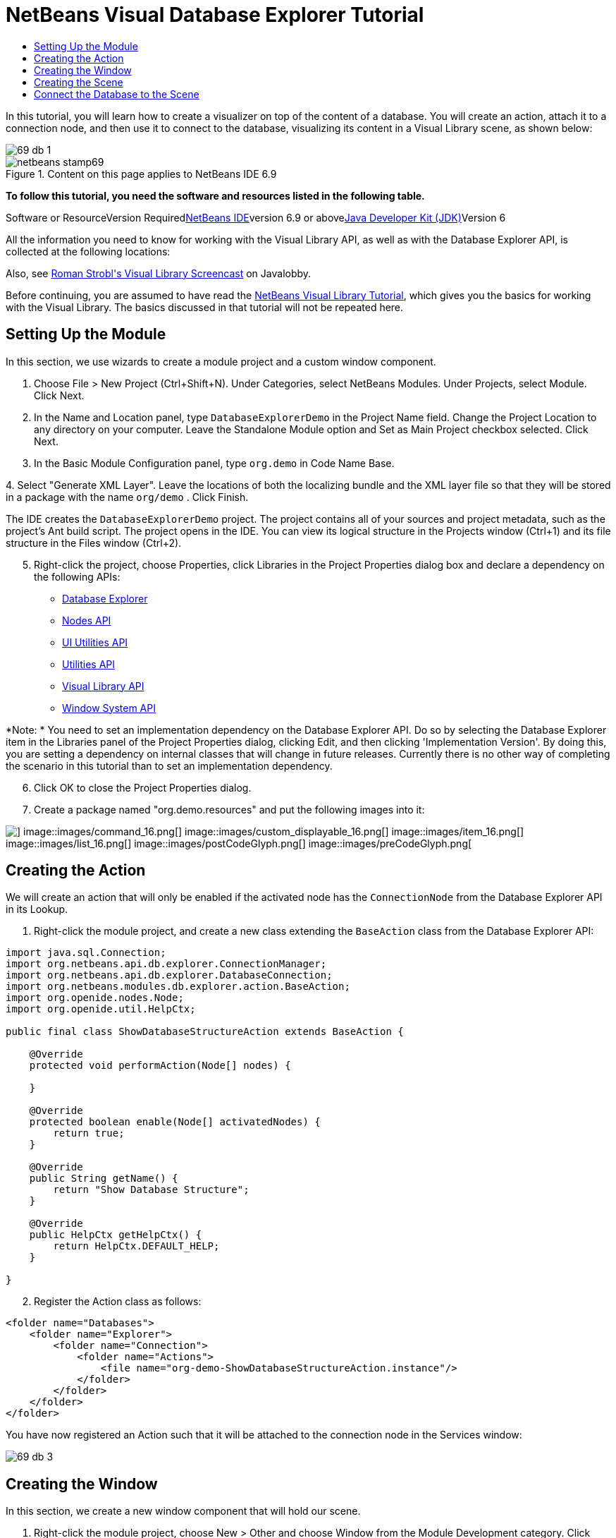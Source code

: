 // 
//     Licensed to the Apache Software Foundation (ASF) under one
//     or more contributor license agreements.  See the NOTICE file
//     distributed with this work for additional information
//     regarding copyright ownership.  The ASF licenses this file
//     to you under the Apache License, Version 2.0 (the
//     "License"); you may not use this file except in compliance
//     with the License.  You may obtain a copy of the License at
// 
//       http://www.apache.org/licenses/LICENSE-2.0
// 
//     Unless required by applicable law or agreed to in writing,
//     software distributed under the License is distributed on an
//     "AS IS" BASIS, WITHOUT WARRANTIES OR CONDITIONS OF ANY
//     KIND, either express or implied.  See the License for the
//     specific language governing permissions and limitations
//     under the License.
//

= NetBeans Visual Database Explorer Tutorial
:jbake-type: platform-tutorial
:jbake-tags: tutorials 
:jbake-status: published
:syntax: true
:source-highlighter: pygments
:toc: left
:toc-title:
:icons: font
:experimental:
:description: NetBeans Visual Database Explorer Tutorial - Apache NetBeans
:keywords: Apache NetBeans Platform, Platform Tutorials, NetBeans Visual Database Explorer Tutorial

In this tutorial, you will learn how to create a visualizer on top of the content of a database. You will create an action, attach it to a connection node, and then use it to connect to the database, visualizing its content in a Visual Library scene, as shown below:

image::images/69-db-1.png[]


image::images/netbeans-stamp69.png[title="Content on this page applies to NetBeans IDE 6.9"]


*To follow this tutorial, you need the software and resources listed in the following table.*

Software or ResourceVersion Requiredlink:https://netbeans.org/downloads/index.html[+NetBeans IDE+]version 6.9 or abovelink:http://java.sun.com/javase/downloads/index.jsp[+Java Developer Kit (JDK)+]Version 6

All the information you need to know for working with the Visual Library API, as well as with the Database Explorer API, is collected at the following locations:


Also, see link:http://www.javalobby.org/eps/netbeans_visual_library/[+Roman Strobl's Visual Library Screencast+] on Javalobby.

Before continuing, you are assumed to have read the link:https://platform.netbeans.org/tutorials/nbm-visual_library.html[+NetBeans Visual Library Tutorial+], which gives you the basics for working with the Visual Library. The basics discussed in that tutorial will not be repeated here.


== Setting Up the Module

In this section, we use wizards to create a module project and a custom window component.


[start=1]
1. Choose File > New Project (Ctrl+Shift+N). Under Categories, select NetBeans Modules. Under Projects, select Module. Click Next.

[start=2]
2. In the Name and Location panel, type  ``DatabaseExplorerDemo``  in the Project Name field. Change the Project Location to any directory on your computer. Leave the Standalone Module option and Set as Main Project checkbox selected. Click Next.

[start=3]
3. In the Basic Module Configuration panel, type  ``org.demo``  in Code Name Base.

[start=4]
4. 
Select "Generate XML Layer". Leave the locations of both the localizing bundle and the XML layer file so that they will be stored in a package with the name  ``org/demo`` . Click Finish.

The IDE creates the  ``DatabaseExplorerDemo``  project. The project contains all of your sources and project metadata, such as the project's Ant build script. The project opens in the IDE. You can view its logical structure in the Projects window (Ctrl+1) and its file structure in the Files window (Ctrl+2).


[start=5]
5. Right-click the project, choose Properties, click Libraries in the Project Properties dialog box and declare a dependency on the following APIs:
* link:http://bits.netbeans.org/dev/javadoc/org-netbeans-modules-db/overview-summary.html[+Database Explorer+]
* link:http://bits.netbeans.org/dev/javadoc/org-openide-nodes/overview-summary.html[+Nodes API+]
* link:http://bits.netbeans.org/dev/javadoc/org-openide-awt/overview-summary.html[+UI Utilities API+]
* link:http://bits.netbeans.org/dev/javadoc/org-openide-util/overview-summary.html[+Utilities API+]
* link:http://bits.netbeans.org/dev/javadoc/org-netbeans-api-visual/overview-summary.html[+Visual Library API+]
* link:http://bits.netbeans.org/dev/javadoc/org-openide-windows/overview-summary.html[+Window System API+]

*Note: * You need to set an implementation dependency on the Database Explorer API. Do so by selecting the Database Explorer item in the Libraries panel of the Project Properties dialog, clicking Edit, and then clicking 'Implementation Version'. By doing this, you are setting a dependency on internal classes that will change in future releases. Currently there is no other way of completing the scenario in this tutorial than to set an implementation dependency.


[start=6]
6. Click OK to close the Project Properties dialog.

[start=7]
7. Create a package named "org.demo.resources" and put the following images into it:

image::images/cancelGlyph.png[] image::images/command_16.png[] image::images/custom_displayable_16.png[] image::images/item_16.png[] image::images/list_16.png[] image::images/postCodeGlyph.png[] image::images/preCodeGlyph.png[]


== Creating the Action

We will create an action that will only be enabled if the activated node has the  ``ConnectionNode``  from the Database Explorer API in its Lookup.


[start=1]
1. Right-click the module project, and create a new class extending the  ``BaseAction``  class from the Database Explorer API:


[source,java]
----

import java.sql.Connection;
import org.netbeans.api.db.explorer.ConnectionManager;
import org.netbeans.api.db.explorer.DatabaseConnection;
import org.netbeans.modules.db.explorer.action.BaseAction;
import org.openide.nodes.Node;
import org.openide.util.HelpCtx;

public final class ShowDatabaseStructureAction extends BaseAction {

    @Override
    protected void performAction(Node[] nodes) {

    }

    @Override
    protected boolean enable(Node[] activatedNodes) {
        return true;
    }

    @Override
    public String getName() {
        return "Show Database Structure";
    }

    @Override
    public HelpCtx getHelpCtx() {
        return HelpCtx.DEFAULT_HELP;
    }

}
----


[start=2]
2. Register the Action class as follows:

[source,xml]
----

<folder name="Databases">
    <folder name="Explorer">
        <folder name="Connection">
            <folder name="Actions">
                <file name="org-demo-ShowDatabaseStructureAction.instance"/>
            </folder>
        </folder>
    </folder>
</folder>
----

You have now registered an Action such that it will be attached to the connection node in the Services window:

image::images/69-db-3.png[]


== Creating the Window

In this section, we create a new window component that will hold our scene.


[start=1]
1. Right-click the module project, choose New > Other and choose Window from the Module Development category. Click Next.

[start=2]
2. Choose  ``editor``  in the drop-down list. Do not select Open on Application Start. Click Next.

[start=3]
3. Type  ``Demo``  in Class Name Prefix. Optionally, add an icon with a dimension of 16x16 pixels. Click Finish.

[start=4]
4. Right-click in the  ``DemoTopComponent``  in Design mode, choose Set Layout, and select BorderLayout.

[start=5]
5. Switch to Source mode and change the  ``getPersistenceType``  method to return  ``TopComponent.PERSISTENCE_NEVER`` .


== Creating the Scene

Programming with the Visual Library API is similar to programming in Swing. You build and modify a tree of visual elements that are called "widgets". The root of the tree is represented by a Scene class which holds all the visual data of the scene. The scene is a widget. You have to create a scene view, which is a JComponent. You must then add the JComponent to a JScrollPane.

In this section, we add a JScrollPane to our TopComponent. Then we create a new Visual Library scene in a separate Java source file. Next, we pass the scene to the TopComponent, so that it can be displayed in the TopComponent's JScrollPane. We then install the module project and display our first scene.


[start=1]
1. Use the Palette (Ctrl-Shift-8) to drop a  ``JScrollPane``  on the TopComponent.

[start=2]
2. 
In the  ``org.demo``  package, create a Java class called  ``DBGraphScene`` . Let the class extend  ``VMDGraphScene`` .

A red error underline and a lightbulb appears. Let the IDE generate the import statement.

A red error underline and a lightbulb appears again. Let the IDE generate the class's abstract methods.


[start=3]
3. Replace the content of the class with the following:

[source,java]
----

import java.awt.Image;
import java.awt.Point;
import java.util.Arrays;
import java.util.List;
import org.netbeans.api.visual.vmd.VMDGraphScene;
import org.netbeans.api.visual.vmd.VMDNodeWidget;
import org.netbeans.api.visual.vmd.VMDPinWidget;
import org.openide.util.ImageUtilities;

public class DBGraphScene extends VMDGraphScene{

    private static final Image IMAGE_LIST = ImageUtilities.loadImage("org/demo/resources/list_16.png"); // NOI18N
    private static final Image IMAGE_CANVAS = ImageUtilities.loadImage("org/demo/resources/custom_displayable_16.png"); // NOI18N
    private static final Image IMAGE_COMMAND = ImageUtilities.loadImage("org/demo/resources/command_16.png"); // NOI18N
    private static final Image IMAGE_ITEM = ImageUtilities.loadImage("org/demo/resources/item_16.png"); // NOI18N
    private static final Image GLYPH_PRE_CODE = ImageUtilities.loadImage("org/demo/resources/preCodeGlyph.png"); // NOI18N
    private static final Image GLYPH_POST_CODE = ImageUtilities.loadImage("org/demo/resources/postCodeGlyph.png"); // NOI18N
    private static final Image GLYPH_CANCEL = ImageUtilities.loadImage("org/demo/resources/cancelGlyph.png"); // NOI18N
    private static int nodeID = 1;
    private static int edgeID = 1;

    public DBGraphScene() {
        String mobile = createNode (this, 100, 100, IMAGE_LIST, "menu", "List", null);
        createPin (this, mobile, "start", IMAGE_ITEM, "Start", "Element");
        String game = createNode (this, 600, 100, IMAGE_CANVAS, "gameCanvas", "MyCanvas", Arrays.asList (GLYPH_PRE_CODE, GLYPH_CANCEL, GLYPH_POST_CODE));
        createPin (this, game, "ok", IMAGE_COMMAND, "okCommand1", "Command");
        createEdge (this, "start", game);
        createEdge (this, "ok", mobile);
    }

    private static String createNode (VMDGraphScene scene, int x, int y, Image image, String name, String type, List<Image> glyphs) {
        String nodeID = "node" + DBGraphScene.nodeID ++;
        VMDNodeWidget widget = (VMDNodeWidget) scene.addNode (nodeID);
        widget.setPreferredLocation (new Point (x, y));
        widget.setNodeProperties (image, name, type, glyphs);
        scene.addPin (nodeID, nodeID + VMDGraphScene.PIN_ID_DEFAULT_SUFFIX);
        return nodeID;
    }


    private static void createPin (VMDGraphScene scene, String nodeID, String pinID, Image image, String name, String type) {
        ((VMDPinWidget) scene.addPin (nodeID, pinID)).setProperties (name, null);
    }


    private static void createEdge (VMDGraphScene scene, String sourcePinID, String targetNodeID) {
        String edgeID = "edge" + DBGraphScene.edgeID ++;
        scene.addEdge (edgeID);
        scene.setEdgeSource (edgeID, sourcePinID);
        scene.setEdgeTarget (edgeID, targetNodeID + VMDGraphScene.PIN_ID_DEFAULT_SUFFIX);
    }
    
}
----


[start=4]
4. Add an instance variable for the scene to the top of the TopComponent's source code:

[source,java]
----

private DBGraphScene scene = new DBGraphScene();
----

Add the scene to the JScrollPane's ViewportView, at the end of the TopComponent's constructor:


[source,java]
----

jScrollPane1.setViewportView( scene.createView() );
----


[start=5]
5. Before continuining, check that the content of the filesystem tags in your layer.xml file is as follows:

[source,xml]
----

<filesystem>
    <folder name="Actions">
        <folder name="Window">
            <file name="org-demo-DemoAction.instance">
                <attr name="component" methodvalue="org.demo.DemoTopComponent.findInstance"/>
                <attr name="displayName" bundlevalue="org.demo.Bundle#CTL_DemoAction"/>
                <attr name="instanceCreate" methodvalue="org.openide.windows.TopComponent.openAction"/>
            </file>
        </folder>
    </folder>
    <folder name="Menu">
        <folder name="Window">
            <file name="DemoAction.shadow">
                <attr name="originalFile" stringvalue="Actions/Window/org-demo-DemoAction.instance"/>
            </file>
        </folder>
    </folder>
    <folder name="Windows2">
        <folder name="Components">
            <file name="DemoTopComponent.settings" url="DemoTopComponentSettings.xml"/>
        </folder>
        <folder name="Modes">
            <folder name="editor">
                <file name="DemoTopComponent.wstcref" url="DemoTopComponentWstcref.xml"/>
            </folder>
        </folder>
    </folder>
    <folder name="Databases">
        <folder name="Explorer">
            <folder name="Connection">
                <folder name="Actions">
                    <file name="org-demo-ShowDatabaseStructureAction.instance"/>
                </folder>
            </folder>
        </folder>
    </folder>
</filesystem>
----


[start=6]
6. Right-click the module and choose Run. Select "Demo" from the Window menu. The window component should open and show you the following:

image::images/69-db-2.png[]


== Connect the Database to the Scene

In this section, we connect to a selected database by using the Database Explorer API. We then pass the connection to the scene. In the scene, we parse the connection, extract the data, and visually display the data in the scene.


[start=1]
1. In your action class, you need to make a connection to a selected database and pass it to your window:

[source,java]
----

import java.sql.Connection;
import org.netbeans.api.db.explorer.ConnectionManager;
import org.netbeans.api.db.explorer.DatabaseConnection;
import org.netbeans.modules.db.explorer.action.BaseAction;
import org.openide.nodes.Node;
import org.openide.util.HelpCtx;

public final class ShowDatabaseStructureAction extends BaseAction {

    @Override
    protected void performAction(Node[] nodes) {
        DatabaseConnection dbconn = nodes[0].getLookup().lookup(DatabaseConnection.class);
        if (dbconn.getJDBCConnection() == null) {
            ConnectionManager.getDefault().showConnectionDialog(dbconn);
        }
        Connection connection = dbconn.getJDBCConnection();
        DemoTopComponent win = DemoTopComponent.findInstance();
        win.open();
        win.requestActive();
        win.setConnection(connection);
    }

    @Override
    protected boolean enable(Node[] activatedNodes) {
        if (activatedNodes == null || activatedNodes.length != 1) {
            return false;
        }
        boolean enabled = false;
        DatabaseConnection dbconn = activatedNodes[0].getLookup().lookup(DatabaseConnection.class);
        if (dbconn != null) {
            enabled = true;
        }
        return enabled;
    }

    @Override
    public String getName() {
        return "Show Database Structure";
    }

    @Override
    public HelpCtx getHelpCtx() {
        return HelpCtx.DEFAULT_HELP;
    }

}
----

A red error underline will appear below the last line in the  ``performAction`` , because it refers to a statement that we have not defined yet. We will do so in the next step.


[start=2]
2. Back in your window component, you need to receive the connection and call the scene, as shown below:

[source,java]
----

...
import java.sql.Connection;
...

final class DemoTopComponent extends TopComponent {

    private static DemoTopComponent instance;

    private static final String PREFERRED_ID = "DemoTopComponent";

    private DBGraphScene scene;

    private DemoTopComponent() {
        initComponents();
        setName(NbBundle.getMessage(DemoTopComponent.class, "CTL_DemoTopComponent"));
        setToolTipText(NbBundle.getMessage(DemoTopComponent.class, "HINT_DemoTopComponent"));
    }

    public void setConnection(Connection connection){
        scene = new DBGraphScene(connection);
        jScrollPane1.setViewportView( scene.createView() );
    }

    ...
    ...
    ...

----

In the scene, the constructor that receives the connection does not exist yet. We will create it in the next step. Until then, reference to that constructor, above, is underlined in red.


[start=3]
3. In the  ``DBGraphScene``  class, extend the code as follows:

[source,java]
----

public class DBGraphScene extends VMDGraphScene {

    private static final Image IMAGE_LIST = ImageUtilities.loadImage("org/demo/resources/list_16.png"); // NOI18N
    private static final Image IMAGE_ITEM = ImageUtilities.loadImage("org/demo/resources/item_16.png"); // NOI18N

    private static int edgeID = 1;

    public DBGraphScene(Connection connection) {
        try {
            createSceneFromConnection(connection);
        } catch (SQLException e) {
            e.printStackTrace();
        }
    }

    private void createSceneFromConnection(Connection jdbcConnection) throws SQLException {
        ArrayList<String> tables = new ArrayList<String>();
        DatabaseMetaData databaseMetaData = jdbcConnection.getMetaData();
        String[] names = {"TABLE"};
        ResultSet resultSet = databaseMetaData.getTables(null, "%", "%", names);
        while (resultSet.next()) {
            String table = resultSet.getString("TABLE_NAME");
            tables.add(table);
            createNode(this, (int) (Math.random() * 800), (int) (Math.random() * 800), IMAGE_LIST, table, "Table", null);
            ResultSet columns = jdbcConnection.getMetaData().getColumns(null, null, table.toUpperCase(), "%");
            while (columns.next()) {
                String columnName = columns.getString("COLUMN_NAME");
                createPin(this, table, table + ":" + columnName, IMAGE_ITEM, columnName, columnName);
            }
        }
        for (String string : tables) {
            ResultSet resultSet1 = databaseMetaData.getExportedKeys(null, null, string);
            while (resultSet1.next()) {
                String pkTable = resultSet1.getString("PKTABLE_NAME");
                String pkColumn = resultSet1.getString("PKCOLUMN_NAME");
                String fkTable = resultSet1.getString("FKTABLE_NAME");
                String fkColumn = resultSet1.getString("FKCOLUMN_NAME");
                createEdge(this, fkTable + ":" + fkColumn, pkTable + ":" + pkColumn);
            }
        }
        this.moveTo(null);
    }

    private static String createNode(VMDGraphScene scene, int x, int y, Image image, String name, String type, java.util.List<Image> glyphs) {
        String node = name;
        VMDNodeWidget widget = (VMDNodeWidget) scene.addNode(node);
        widget.setPreferredLocation(new Point(x, y));
        widget.setNodeProperties(image, name, type, glyphs);
        return node;
    }

    private static void createPin(VMDGraphScene scene, String nodeID, String pinID, Image image, String name, String type) {
        ((VMDPinWidget) scene.addPin(nodeID, pinID)).setProperties(name, null);
    }

    private static void createEdge(VMDGraphScene scene, String sourcePinID, String targetPinID) {
        String edge = "edge" + DBGraphScene.edgeID++;
        scene.addEdge(edge);
        scene.setEdgeSource(edge, sourcePinID);
        scene.setEdgeTarget(edge, targetPinID);
    }

    private void moveTo(Point point) {
        int index = 0;
        for (String node : getNodes()) {
            getSceneAnimator().animatePreferredLocation(findWidget(node), point != null ? point : new Point(++index * 100, index * 100));
        }
    }

}

----

The  ``createSceneFromConnection``  method gets the  ``DatabaseMetadata ( jdbcConnection.getMetaData() )``  from the  ``Connection`` . With the subsequent calls to  ``getTables`` , the table structure is retrieved and the nodes of the graph are created. For every table,  ``getColumns``  is called and a Pin is added for every column to the table node. These pins can be used in a subsequent step to create a connection between two tables. Now we iterate through the tables and call  ``getExportedKeys``  to get hold of the  ``ForeignKeys`` . For every exported key, an edge is created between the pins of the related columns. The  ``moveTo``  method does the animation when the window is opened.


[start=4]
4. Run the module again. Open the Services window. Expand the Databases node. Select one of the connection nodes. The "Show Database Structure" menu item, under the File menu, should now be enabled. Select it and now your scene should open and look as follows:

image::images/69-db-1.png[]

Congratulations, you have completed a Visual Library scene that connects to a database and visually displays its content.

link:https://netbeans.org/about/contact_form.html?to=3&subject=Feedback:%20Visual%20Database%20Explorer%20API%20Tutorial%20NetBeans[+Send Us Your Feedback+]


[[
== Next Steps

]]

For more information on working with the Visual Library API, see:

* link:http://www.javalobby.org/eps/netbeans_visual_library/[+Roman Strobl's Visual Library Screencast+] on Javalobby.
* link:http://graph.netbeans.org/[+Visual Library Project Page+]
* link:http://graph.netbeans.org/documentation.html[+Visual Library 2.0 - Documentation+]
* link:http://bits.netbeans.org/dev/javadoc/org-netbeans-api-visual/overview-summary.html[+Visual Library API Javadoc+]
* link:http://bits.netbeans.org/dev/javadoc/org-netbeans-modules-db/overview-summary.html[+Database Explorer API Javadoc+]

With thanks to Toni Epple, who wrote the first version of this tutorial, link:http://wiki.netbeans.org/VisualDatabaseExplorer[+A Visual Database Explorer for NetBeans+].

